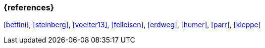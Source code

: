 === {references}

<<bettini>>, <<steinberg>>, <<voelter13>>, <<felleisen>>, <<erdweg>>, <<humer>>, <<parr>>, <<kleppe>>
